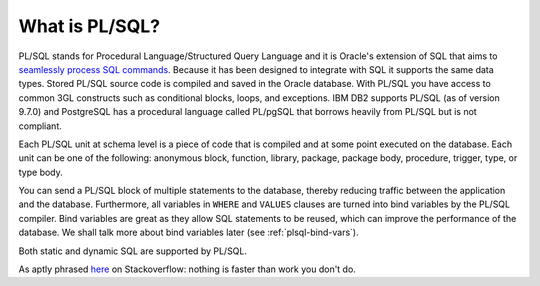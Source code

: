 .. _plsql-intro:

***************
What is PL/SQL?
***************
PL/SQL stands for Procedural Language/Structured Query Language and it is Oracle's extension of SQL that aims to `seamlessly process SQL commands`_. Because it has been designed to integrate with SQL it supports the same data types. Stored PL/SQL source code is compiled and saved in the Oracle database. With PL/SQL you have access to common 3GL constructs such as conditional blocks, loops, and exceptions. IBM DB2 supports PL/SQL (as of version 9.7.0) and PostgreSQL has a procedural language called PL/pgSQL that borrows heavily from PL/SQL but is not compliant.

Each PL/SQL unit at schema level is a piece of code that is compiled and at some point executed on the database. Each unit can be one of the following: anonymous block, function, library, package, package body, procedure, trigger, type, or type body.

You can send a PL/SQL block of multiple statements to the database, thereby reducing traffic between the application and the database. Furthermore, all variables in ``WHERE`` and ``VALUES`` clauses are turned into bind variables by the PL/SQL compiler. Bind variables are great as they allow SQL statements to be reused, which can improve the performance of the database. We shall talk more about bind variables later (see :ref:`plsql-bind-vars`).

Both static and dynamic SQL are supported by PL/SQL.

.. _seamlessly process SQL commands: http://www.oracle.com/technetwork/database/features/plsql/index.html

As aptly phrased `here <http://stackoverflow.com/a/1252884>`_ on Stackoverflow: nothing is faster than work you don't do.
